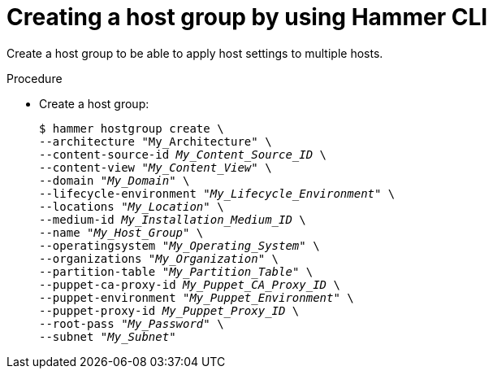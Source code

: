 :_mod-docs-content-type: PROCEDURE

[id="creating-a-host-group-by-using-cli"]
= Creating a host group by using Hammer CLI

[role="_abstract"]
Create a host group to be able to apply host settings to multiple hosts.

.Procedure
* Create a host group:
+
[options="nowrap", subs="+quotes,verbatim,attributes"]
----
$ hammer hostgroup create \
--architecture "My_Architecture" \
--content-source-id _My_Content_Source_ID_ \
--content-view "_My_Content_View_" \
--domain "_My_Domain_" \
--lifecycle-environment "_My_Lifecycle_Environment_" \
--locations "_My_Location_" \
--medium-id _My_Installation_Medium_ID_ \
--name "_My_Host_Group_" \
--operatingsystem "_My_Operating_System_" \
--organizations "_My_Organization_" \
--partition-table "_My_Partition_Table_" \
--puppet-ca-proxy-id _My_Puppet_CA_Proxy_ID_ \
--puppet-environment "_My_Puppet_Environment_" \
--puppet-proxy-id _My_Puppet_Proxy_ID_ \
--root-pass "_My_Password_" \
--subnet "_My_Subnet_"
----
